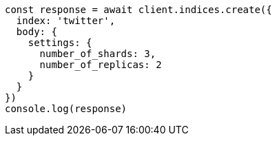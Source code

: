 // This file is autogenerated, DO NOT EDIT
// Use `node scripts/generate-docs-examples.js` to generate the docs examples

[source, js]
----
const response = await client.indices.create({
  index: 'twitter',
  body: {
    settings: {
      number_of_shards: 3,
      number_of_replicas: 2
    }
  }
})
console.log(response)
----

